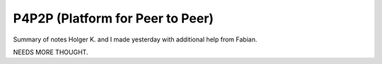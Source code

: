 P4P2P (Platform for Peer to Peer)
=================================

Summary of notes Holger K. and I made yesterday with additional help from
Fabian.

NEEDS MORE THOUGHT.

